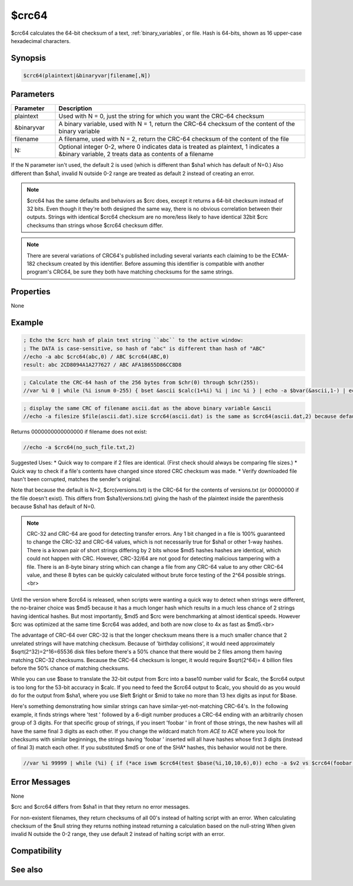 $crc64
======

$crc64 calculates the 64-bit checksum of a text, :ref:`binary_variables`, or file. Hash is 64-bits, shown as 16 upper-case hexadecimal characters.

Synopsis
--------

.. code:: text

    $crc64(plaintext|&binaryvar|filename[,N])

Parameters
----------

.. list-table::
    :widths: 15 85
    :header-rows: 1

    * - Parameter
      - Description
    * - plaintext
      - Used with N = 0, just the string for which you want the CRC-64 checksum
    * - &binaryvar
      - A binary variable, used with N = 1, return the CRC-64 checksum of the content of the binary variable
    * - filename
      - A filename, used with N = 2, return the CRC-64 checksum of the content of the file
    * - N:
      - Optional integer 0-2, where 0 indicates data is treated as plaintext, 1 indicates a &binary variable, 2 treats data as contents of a filename

If the N parameter isn't used, the default 2 is used (which is different than $sha1 which has default of N=0.) Also different than $sha1, invalid N outside 0-2 range are treated as default 2 instead of creating an error.

.. note:: $crc64 has the same defaults and behaviors as $crc does, except it returns a 64-bit checksum instead of 32 bits. Even though it they're both designed the same way, there is no obvious correlation between their outputs. Strings with identical $crc64 checksum are no more/less likely to have identical 32bit $crc checksums than strings whose $crc64 checksum differ.

.. note:: There are several variations of CRC64's published including several variants each claiming to be the ECMA-182 checksum created by this identifier. Before assuming this identifier is compatible with another program's CRC64, be sure they both have matching checksums for the same strings.

Properties
----------

None

Example
-------

.. code:: text

    ; Echo the $crc hash of plain text string ``abc`` to the active window:
    ; The DATA is case-sensitive, so hash of "abc" is different than hash of "ABC"
    //echo -a abc $crc64(abc,0) / ABC $crc64(ABC,0)
    result: abc 2CD8094A1A277627 / ABC AFA18655D86CC8D8

.. code:: text

    ; Calculate the CRC-64 hash of the 256 bytes from $chr(0) through $chr(255):
    //var %i 0 | while (%i isnum 0-255) { bset &ascii $calc(1+%i) %i | inc %i } | echo -a $bvar(&ascii,1-) | echo -a $crc64(&ascii,1) should be 72414B2F65DB3AB0 | write -c ascii.dat | bwrite ascii.dat 0 256 &ascii 

.. code:: text

    ; display the same CRC of filename ascii.dat as the above binary variable &ascii
    //echo -a filesize $file(ascii.dat).size $crc64(ascii.dat) is the same as $crc64(ascii.dat,2) because default N is 2

Returns 0000000000000000 if filename does not exist:

.. code:: text

    //echo -a $crc64(no_such_file.txt,2)

Suggested Uses:
* Quick way to compare if 2 files are identical. (First check should always be comparing file sizes.)
* Quick way to check if a file's contents have changed since stored CRC checksum was made.
* Verify downloaded file hasn't been corrupted, matches the sender's original.

Note that because the default is N=2, $crc(versions.txt) is the CRC-64 for the contents of versions.txt (or 00000000 if the file doesn't exist). This differs from $sha1(versions.txt) giving the hash of the plaintext inside the parenthesis because $sha1 has default of N=0.

.. note:: CRC-32 and CRC-64 are good for detecting transfer errors. Any 1 bit changed in a file is 100% guaranteed to change the CRC-32 and CRC-64 values, which is not necessarily true for $sha1 or other 1-way hashes. There is a known pair of short strings differing by 2 bits whose $md5 hashes hashes are identical, which could not happen with CRC. However, CRC-32/64 are not good for detecting malicious tampering with a file. There is an 8-byte binary string which can change a file from any CRC-64 value to any other CRC-64 value, and these 8 bytes can be quickly calculated without brute force testing of the 2^64 possible strings.<br>

Until the version where $crc64 is released, when scripts were wanting a quick way to detect when strings were different, the no-brainer choice was $md5 because it has a much longer hash which results in a much less chance of 2 strings having identical hashes. But most importantly, $md5 and $crc were benchmarking at almost identical speeds. However $crc was optimized at the same time $crc64 was added, and both are now close to 4x as fast as $md5.<br>

The advantage of CRC-64 over CRC-32 is that the longer checksum means there is a much smaller chance that 2 unrelated strings will have matching checksum. Because of 'birthday collisions', it would need approximately $sqrt(2^32)=2^16=65536 disk files before there's a 50% chance that there would be 2 files among them having matching CRC-32 checksums. Because the CRC-64 checksum is longer, it would require $sqrt(2^64)= 4 billion files before the 50% chance of matching checksums.

While you can use $base to translate the 32-bit output from $crc into a base10 number valid for $calc, the $crc64 output is too long for the 53-bit accuracy in $calc. If you need to feed the $crc64 output to $calc, you should do as you would do for the output from $sha1, where you use $left $right or $mid to take no more than 13 hex digits as input for $base.

Here's something demonstrating how similar strings can have similar-yet-not-matching CRC-64's. In the following example, it finds strings where 'test ' followed by a 6-digit number produces a CRC-64 ending with an arbitrarily chosen group of 3 digits. For that specific group of strings, if you insert 'foobar ' in front of those strings, the new hashes will all have the same final 3 digits as each other. If you change the wildcard match from *ACE to ACE* where you look for checksums with similar beginnings, the strings having 'foobar ' inserted will all have hashes whose first 3 digits (instead of final 3) match each other. If you substituted $md5 or one of the SHA* hashes, this behavior would not be there.

.. code:: text

    //var %i 99999 | while (%i) { if (*ace iswm $crc64(test $base(%i,10,10,6),0)) echo -a $v2 vs $crc64(foobar test $base(%i,10,10,6),0) %i | dec %i }

Error Messages
--------------

None

$crc and $crc64 differs from $sha1 in that they return no error messages.

For non-existent filenames, they return checksums of all 00's instead of halting script with an error.
When calculating checksum of the $null string they returns nothing instead returning a calculation based on the null-string
When given invalid N outside the 0-2 range, they use default 2 instead of halting script with an error.

Compatibility
-------------

.. compatibility:: 7.68

See also
--------

.. hlist::
    :columns: 4

    * :doc:`$crc </identifiers/crc>`
    * :doc:`$hash </identifiers/hash>`
    * :doc:`$sha1 </identifiers/sha1>`
    * :doc:`$md5 </identifiers/md5>`
    * :doc:`$sha256 </identifiers/sha256>`
    * :doc:`$sha384 </identifiers/sha384>`
    * :doc:`$sha512 </identifiers/sha512>`
